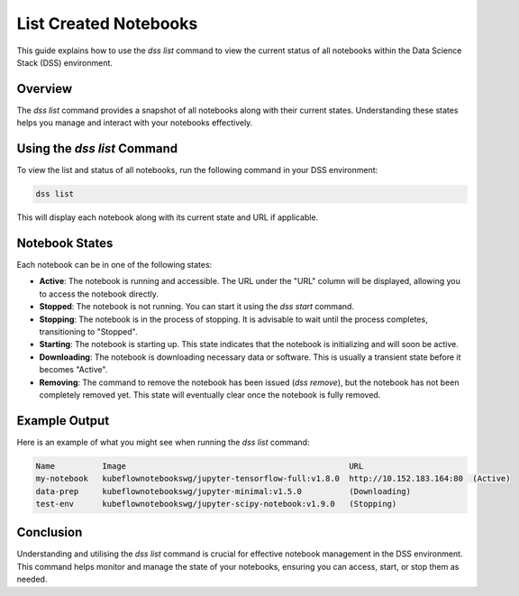 List Created Notebooks
======================

This guide explains how to use the `dss list` command to view the current status of all notebooks within the Data Science Stack (DSS) environment.

Overview
--------

The `dss list` command provides a snapshot of all notebooks along with their current states. Understanding these states helps you manage and interact with your notebooks effectively.

Using the `dss list` Command
----------------------------

To view the list and status of all notebooks, run the following command in your DSS environment:

.. code-block:: bash

    dss list

This will display each notebook along with its current state and URL if applicable.

Notebook States
---------------

Each notebook can be in one of the following states:

- **Active**: The notebook is running and accessible. The URL under the "URL" column will be displayed, allowing you to access the notebook directly.

- **Stopped**: The notebook is not running. You can start it using the `dss start` command.

- **Stopping**: The notebook is in the process of stopping. It is advisable to wait until the process completes, transitioning to "Stopped".

- **Starting**: The notebook is starting up. This state indicates that the notebook is initializing and will soon be active.

- **Downloading**: The notebook is downloading necessary data or software. This is usually a transient state before it becomes "Active".

- **Removing**: The command to remove the notebook has been issued (`dss remove`), but the notebook has not been completely removed yet. This state will eventually clear once the notebook is fully removed.

Example Output
--------------

Here is an example of what you might see when running the `dss list` command:

.. code-block:: none

    Name          Image                                               URL                      
    my-notebook   kubeflownotebookswg/jupyter-tensorflow-full:v1.8.0  http://10.152.183.164:80  (Active)
    data-prep     kubeflownotebookswg/jupyter-minimal:v1.5.0          (Downloading)
    test-env      kubeflownotebookswg/jupyter-scipy-notebook:v1.9.0   (Stopping)

Conclusion
----------

Understanding and utilising the `dss list` command is crucial for effective notebook management in the DSS environment. This command helps monitor and manage the state of your notebooks, ensuring you can access, start, or stop them as needed.

